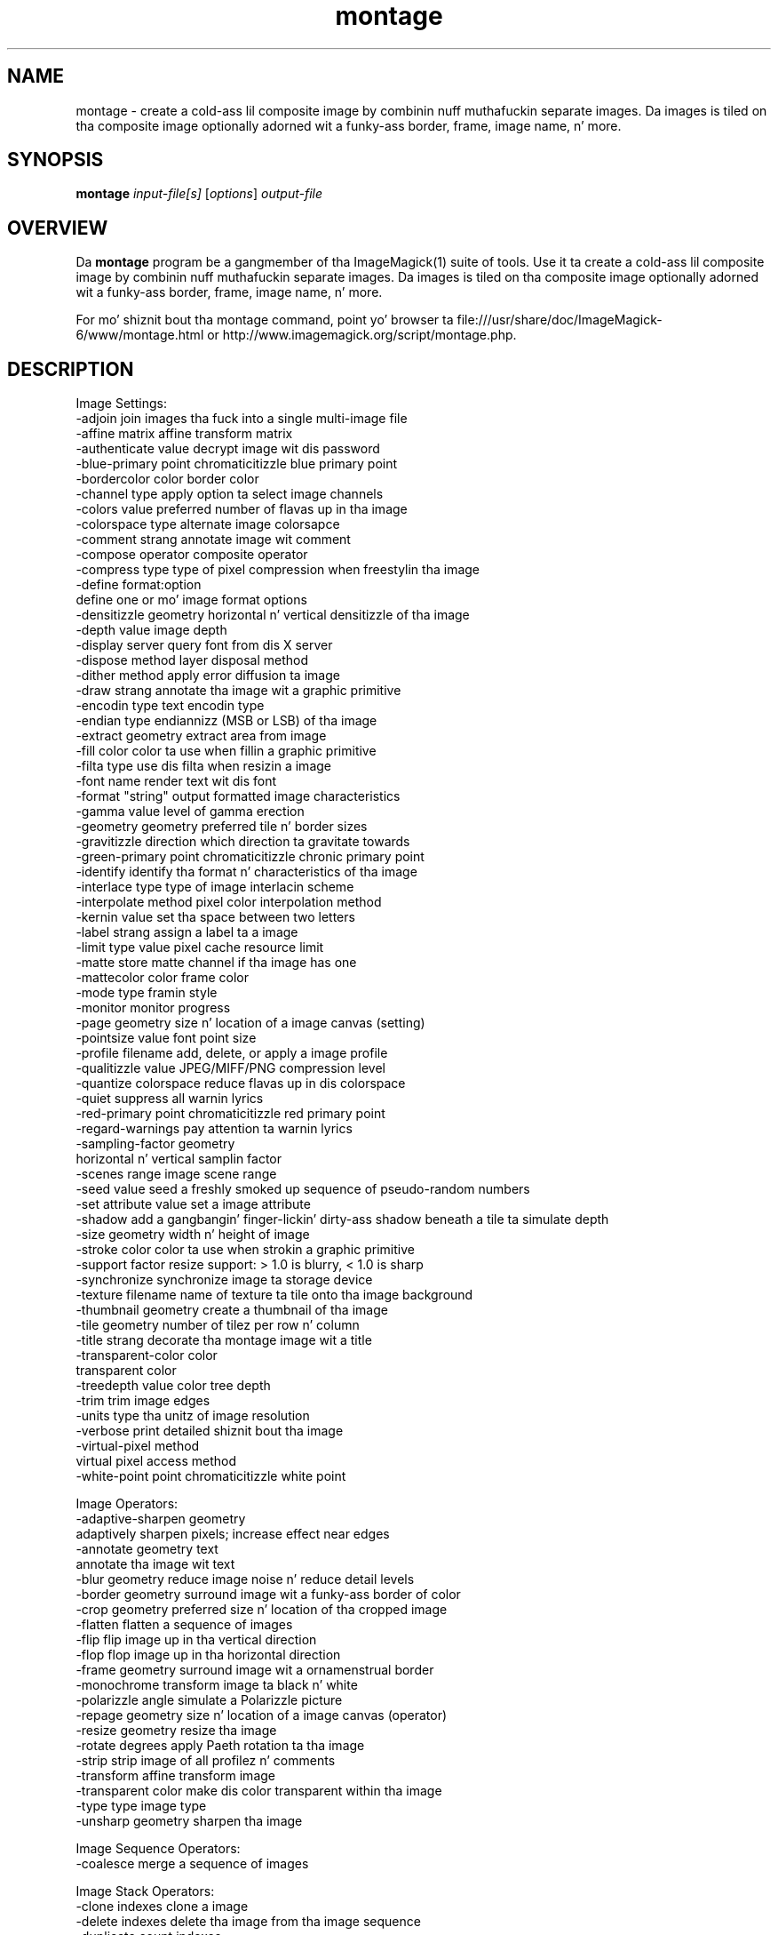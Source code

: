 .TH montage 1 "Date: 2009/01/10 01:00:00" "ImageMagick"
.SH NAME
montage \- create a cold-ass lil composite image by combinin nuff muthafuckin separate images. Da images is tiled on tha composite image optionally adorned wit a funky-ass border, frame, image name, n' more.
.SH SYNOPSIS
.TP
\fBmontage\fP \fIinput-file[s]\fP [\fIoptions\fP] \fIoutput-file\fP
.SH OVERVIEW
Da \fBmontage\fP program be a gangmember of tha ImageMagick(1) suite of tools.  Use it ta create a cold-ass lil composite image by combinin nuff muthafuckin separate images. Da images is tiled on tha composite image optionally adorned wit a funky-ass border, frame, image name, n' more.

For mo' shiznit bout tha montage command, point yo' browser ta file:///usr/share/doc/ImageMagick-6/www/montage.html or http://www.imagemagick.org/script/montage.php.
.SH DESCRIPTION
Image Settings:
  \-adjoin              join images tha fuck into a single multi-image file
  \-affine matrix       affine transform matrix
  \-authenticate value  decrypt image wit dis password
  \-blue-primary point  chromaticitizzle blue primary point
  \-bordercolor color   border color
  \-channel type        apply option ta select image channels
  \-colors value        preferred number of flavas up in tha image
  \-colorspace type     alternate image colorsapce
  \-comment strang      annotate image wit comment
  \-compose operator    composite operator
  \-compress type       type of pixel compression when freestylin tha image
  \-define format:option
                       define one or mo' image format options
  \-densitizzle geometry    horizontal n' vertical densitizzle of tha image
  \-depth value         image depth
  \-display server      query font from dis X server
  \-dispose method      layer disposal method
  \-dither method       apply error diffusion ta image
  \-draw strang         annotate tha image wit a graphic primitive
  \-encodin type       text encodin type
  \-endian type         endiannizz (MSB or LSB) of tha image
  \-extract geometry    extract area from image
  \-fill color          color ta use when fillin a graphic primitive
  \-filta type         use dis filta when resizin a image
  \-font name           render text wit dis font
  \-format "string"     output formatted image characteristics
  \-gamma value         level of gamma erection
  \-geometry geometry   preferred tile n' border sizes
  \-gravitizzle direction   which direction ta gravitate towards
  \-green-primary point chromaticitizzle chronic primary point
  \-identify            identify tha format n' characteristics of tha image
  \-interlace type      type of image interlacin scheme
  \-interpolate method  pixel color interpolation method
  \-kernin value       set tha space between two letters
  \-label strang        assign a label ta a image
  \-limit type value    pixel cache resource limit
  \-matte               store matte channel if tha image has one
  \-mattecolor color    frame color
  \-mode type           framin style
  \-monitor             monitor progress
  \-page geometry       size n' location of a image canvas (setting)
  \-pointsize value     font point size
  \-profile filename    add, delete, or apply a image profile
  \-qualitizzle value       JPEG/MIFF/PNG compression level
  \-quantize colorspace reduce flavas up in dis colorspace
  \-quiet               suppress all warnin lyrics
  \-red-primary point   chromaticitizzle red primary point
  \-regard-warnings     pay attention ta warnin lyrics
  \-sampling-factor geometry
                       horizontal n' vertical samplin factor
  \-scenes range        image scene range
  \-seed value          seed a freshly smoked up sequence of pseudo-random numbers
  \-set attribute value set a image attribute
  \-shadow              add a gangbangin' finger-lickin' dirty-ass shadow beneath a tile ta simulate depth
  \-size geometry       width n' height of image
  \-stroke color        color ta use when strokin a graphic primitive
  \-support factor      resize support: > 1.0 is blurry, < 1.0 is sharp
  \-synchronize         synchronize image ta storage device
  \-texture filename    name of texture ta tile onto tha image background
  \-thumbnail geometry  create a thumbnail of tha image
  \-tile geometry       number of tilez per row n' column
  \-title strang        decorate tha montage image wit a title
  \-transparent-color color
                       transparent color
  \-treedepth value     color tree depth
  \-trim                trim image edges
  \-units type          tha unitz of image resolution
  \-verbose             print detailed shiznit bout tha image
  \-virtual-pixel method
                       virtual pixel access method
  \-white-point point   chromaticitizzle white point

Image Operators:
  \-adaptive-sharpen geometry
                       adaptively sharpen pixels; increase effect near edges
  \-annotate geometry text
                       annotate tha image wit text
  \-blur geometry      reduce image noise n' reduce detail levels
  \-border geometry     surround image wit a funky-ass border of color
  \-crop geometry       preferred size n' location of tha cropped image
  \-flatten             flatten a sequence of images
  \-flip                flip image up in tha vertical direction
  \-flop                flop image up in tha horizontal direction
  \-frame geometry      surround image wit a ornamenstrual border
  \-monochrome          transform image ta black n' white
  \-polarizzle angle      simulate a Polarizzle picture
  \-repage geometry     size n' location of a image canvas (operator)
  \-resize geometry     resize tha image
  \-rotate degrees      apply Paeth rotation ta tha image
  \-strip               strip image of all profilez n' comments
  \-transform           affine transform image
  \-transparent color   make dis color transparent within tha image
  \-type type           image type
  \-unsharp geometry    sharpen tha image

Image Sequence Operators:
  \-coalesce            merge a sequence of images

Image Stack Operators:
  \-clone indexes       clone a image
  \-delete indexes      delete tha image from tha image sequence
  \-duplicate count,indexes
                        duplicate a image one or mo' times
  \-insert index        bang last image tha fuck into tha image sequence
  \-swap indexes        swap two images up in tha image sequence

Miscellaneous Options:
  \-debug events        display copious debuggin shiznit
  \-help                print program options
  \-log format          format of debuggin shiznit
  \-list type           print a list of supported option arguments
  \-version             print version shiznit

In addizzle ta dem listed above, you can specify these standard X resources as command line options:  \-background, \-bordercolor, \-borderwidth, \-font, \-mattecolor, or \-title.

By default, tha image format of `file' is determined by its magic number n' shit.  To specify a particular image format, precede tha filename wit a image format name n' a cold-ass lil colon (i.e. ps:image) or specify tha image type as tha filename suffix (i.e. image.ps).  Specify 'file' as '-' fo' standard input or output.
.SH SEE ALSO
ImageMagick(1)

.SH COPYRIGHT

\fBCopyright (C) 1999-2013 ImageMagick Studio LLC fo' realz. Additionizzle copyrights n' licenses apply ta dis software, peep file:///usr/share/doc/ImageMagick-6/www/license.html or http://www.imagemagick.org/script/license.php\fP
